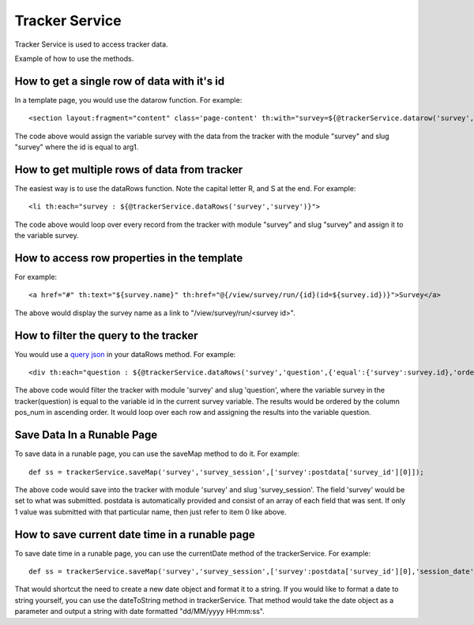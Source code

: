 Tracker Service
===============

Tracker Service is used to access tracker data.

Example of how to use the methods.

How to get a single row of data with it's id
--------------------------------------------

In a template page, you would use the datarow function. For example::
  
  <section layout:fragment="content" class='page-content' th:with="survey=${@trackerService.datarow('survey','survey',arg1)}">

The code above would assign the variable survey with the data from the tracker with the module "survey" and slug "survey" where the id is equal to arg1.

How to get multiple rows of data from tracker
---------------------------------------------

The easiest way is to use the dataRows function. Note the capital letter R, and S at the end. For example::

  <li th:each="survey : ${@trackerService.dataRows('survey','survey')}">

The code above would loop over every record from the tracker with module "survey" and slug "survey" and assign it to the variable survey.

How to access row properties in the template
--------------------------------------------

For example::

  <a href="#" th:text="${survey.name}" th:href="@{/view/survey/run/{id}(id=${survey.id})}">Survey</a>

The above would display the survey name as a link to "/view/survey/run/<survey id>".

How to filter the query to the tracker
--------------------------------------

You would use a `query json <../trackers/query_node.html>`_ in your dataRows method. For example::

  <div th:each="question : ${@trackerService.dataRows('survey','question',{'equal':{'survey':survey.id},'order':{'pos_num asc'}})}">

The above code would filter the tracker with module 'survey' and slug 'question', where the variable survey in the tracker(question) is equal to the variable id in the current survey variable. The results would be ordered by the column pos_num in ascending order. It would loop over each row and assigning the results into the variable question.

Save Data In a Runable Page
---------------------------

To save data in a runable page, you can use the saveMap method to do it. For example::

  def ss = trackerService.saveMap('survey','survey_session',['survey':postdata['survey_id'][0]]);

The above code would save into the tracker with module 'survey' and slug 'survey_session'. The field 'survey' would be set to what was submitted. postdata is automatically provided and consist of an array of each field that was sent. If only 1 value was submitted with that particular name, then just refer to item 0 like above.

How to save current date time in a runable page
-----------------------------------------------

To save date time in a runable page, you can use the currentDate method of the trackerService. For example::

  def ss = trackerService.saveMap('survey','survey_session',['survey':postdata['survey_id'][0],'session_date':trackerService.currentDate(),]);

That would shortcut the need to create a new date object and format it to a string. If you would like to format a date to string yourself, you can use the dateToString method in trackerService. That method would take the date object as a parameter and output a string with date formatted "dd/MM/yyyy HH:mm:ss".
